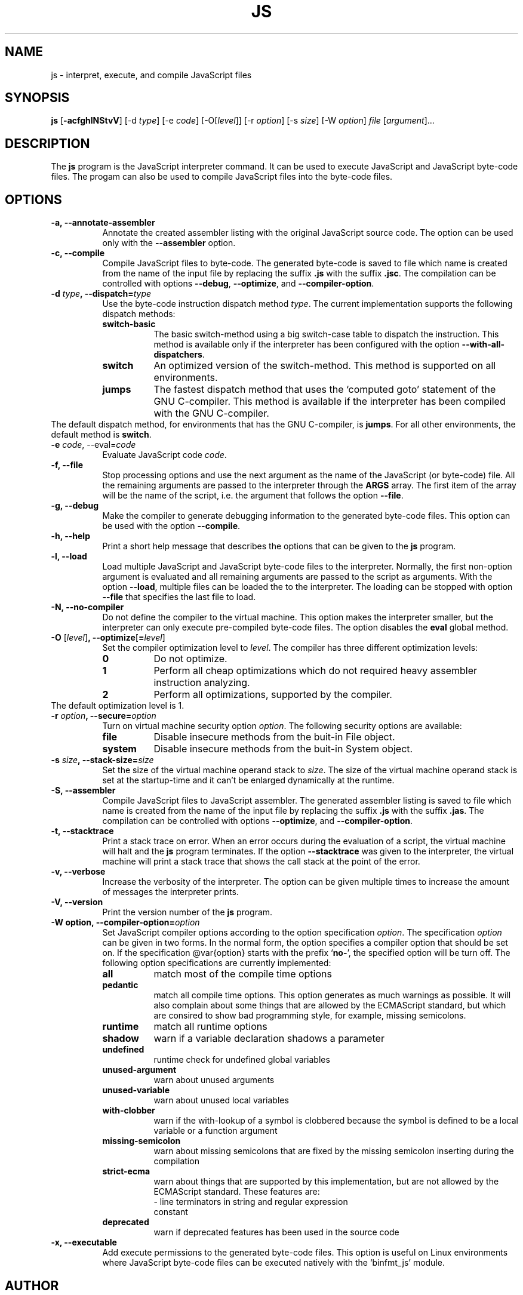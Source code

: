 .\"
.\" Manual page for the js interpreter.
.\" Copyright (c) 1998 New Generation Software (NGS) Oy
.\" Author: Markku Rossi <mtr@iki.fi>
.\"
.\" This library is free software; you can redistribute it and/or
.\" modify it under the terms of the GNU Library General Public
.\" License as published by the Free Software Foundation; either
.\" version 2 of the License, or (at your option) any later version.
.\"
.\" This library is distributed in the hope that it will be useful,
.\" but WITHOUT ANY WARRANTY; without even the implied warranty of
.\" MERCHANTABILITY or FITNESS FOR A PARTICULAR PURPOSE.  See the GNU
.\" Library General Public License for more details.
.\"
.\" You should have received a copy of the GNU Library General Public
.\" License along with this library; if not, write to the Free
.\" Software Foundation, Inc., 59 Temple Place - Suite 330, Boston,
.\" MA 02111-1307, USA
.\"
.TH JS 1 "Sep 25, 1998" "JS" "JS"

.SH NAME
js \- interpret, execute, and compile JavaScript files

.SH SYNOPSIS
.B js
[\f3\-acfghlNStvV\f1]
[\f1\-d \f2type\f1]
[\f1\-e \f2code\f1]
[\f1\-O\f1[\f2level\f1]]
[\f1\-r \f2option\f1]
[\f1\-s \f2size\f1]
[\f1\-W \f2option\f1]
\f2file\f1 [\f2argument\f1]...

.SH DESCRIPTION

The \f3js\f1 program is the JavaScript interpreter command.  It can be
used to execute JavaScript and JavaScript byte-code files.  The progam
can also be used to compile JavaScript files into the byte-code files.

.SH OPTIONS

.TP 8
.B \-a, \-\-annotate\-assembler
Annotate the created assembler listing with the original JavaScript
source code.  The option can be used only with the \f3\-\-assembler\f1
option.
.TP 8
.B \-c, \-\-compile
Compile JavaScript files to byte\-code.  The generated byte\-code is
saved to file which name is created from the name of the input file by
replacing the suffix \f3.js\f1 with the suffix \f3.jsc\f1.  The
compilation can be controlled with options \f3\-\-debug\f1,
\f3\-\-optimize\f1, and \f3\-\-compiler-option\f1.
.TP 8
.B \-d \f2type\f3, \-\-dispatch=\f2type\f3
Use the byte-code instruction dispatch method \f2type\f1.  The current
implementation supports the following dispatch methods:
.RS 8
.TP 8
.B switch\-basic
The basic switch-method using a big switch-case table to dispatch the
instruction.  This method is available only if the interpreter has been
configured with the option \f3\-\-with\-all\-dispatchers\f1.
.TP 8
.B switch
An optimized version of the switch\-method.  This method is supported on
all environments.
.TP
.B jumps
The fastest dispatch method that uses the `computed goto' statement of
the GNU C\-compiler.  This method is available if the interpreter has
been compiled with the GNU C\-compiler.
.RE
The default dispatch method, for environments that has the GNU
C-compiler, is \f3jumps\f1.  For all other environments, the default
method is \f3switch\f1.
.TP
.B \-e \f2code\f1, \-\-eval=\f2code\f3
Evaluate JavaScript code \f2code\f1.
.TP
.B \-f, \-\-file
Stop processing options and use the next argument as the name of the
JavaScript (or byte\-code) file.  All the remaining arguments are
passed to the interpreter through the \f3ARGS\f1 array.  The first
item of the array will be the name of the script, i.e. the argument
that follows the option \f3\-\-file\f1.
.TP
.B \-g, \-\-debug
Make the compiler to generate debugging information to the generated
byte\-code files.  This option can be used with the option
\f3\-\-compile\f1.
.TP
.B \-h, \-\-help
Print a short help message that describes the options that can be given
to the \f3js\f1 program.
.TP
.B \-l, \-\-load
Load multiple JavaScript and JavaScript byte\-code files to the
interpreter.  Normally, the first non\-option argument is evaluated
and all remaining arguments are passed to the script as arguments.
With the option \f3\-\-load\f1, multiple files can be loaded the to
the interpreter.  The loading can be stopped with option
\f3\-\-file\f1 that specifies the last file to load.
.TP
.B \-N, \-\-no\-compiler
Do not define the compiler to the virtual machine.  This option makes
the interpreter smaller, but the interpreter can only execute
pre\-compiled byte\-code files.  The option disables the \f3eval\f1
global method.
.TP
.B \-O \f1[\f2level\f1]\f3, \-\-optimize\f1[\f3=\f2level\f1]\f3
Set the compiler optimization level to \f2level\f1.  The compiler has
three different optimization levels:
.RS 8
.TP 8
.B 0
Do not optimize.
.TP 8
.B 1
Perform all cheap optimizations which do not required heavy assembler
instruction analyzing.
.TP 8
.B 2
Perform all optimizations, supported by the compiler.
.RE
The default optimization level is 1.
.TP
.B \-r \f2option\f3, \-\-secure=\f2option\f3
Turn on virtual machine security option \f2option\f1.  The following
security options are available:
.RS 8
.TP 8
.B file
Disable insecure methods from the buit-in File object.
.TP 8
.B system
Disable insecure methods from the buit-in System object.
.RE
.TP
.B \-s \f2size\f3, \-\-stack\-size=\f2size\f3
Set the size of the virtual machine operand stack to \f2size\f1.  The
size of the virtual machine operand stack is set at the startup\-time
and it can't be enlarged dynamically at the runtime.
.TP
.B \-S, \-\-assembler
Compile JavaScript files to JavaScript assembler.  The generated
assembler listing is saved to file which name is created from the name
of the input file by replacing the suffix \f3.js\f1 with the suffix
\f3.jas\f1.  The compilation can be controlled with options
\f3\-\-optimize\f1, and \f3\-\-compiler\-option\f1.
.TP
.B \-t, \-\-stacktrace
Print a stack trace on error.  When an error occurs during the
evaluation of a script, the virtual machine will halt and the \f3js\f1
program terminates.  If the option \f3\-\-stacktrace\f1 was given to
the interpreter, the virtual machine will print a stack trace that
shows the call stack at the point of the error.
.TP
.B \-v, \-\-verbose
Increase the verbosity of the interpreter.  The option can be given
multiple times to increase the amount of messages the interpreter
prints.
.TP
.B \-V, \-\-version
Print the version number of the \f3js\f1 program.
.TP
.B \-W \f3option\f3, \-\-compiler\-option=\f2option\f3
Set JavaScript compiler options according to the option specification
\f2option\f1.  The specification \f2option\f1 can be given in two
forms.  In the normal form, the option specifies a compiler option
that should be set on.  If the specification @var{option} starts with
the prefix `\f3no-\f1', the specified option will be turn off.  The
following option specifications are currently implemented:
.RS 8
.TP 8
.B all
match most of the compile time options
.TP 8
.B pedantic
match all compile time options.  This option generates as much warnings
as possible.  It will also complain about some things that are allowed
by the ECMAScript standard, but which are consired to show bad
programming style, for example, missing semicolons.
.TP 8
.B runtime
match all runtime options
.TP 8
.B shadow
warn if a variable declaration shadows a parameter
.TP 8
.B undefined
runtime check for undefined global variables
.TP 8
.B unused\-argument
warn about unused arguments
.TP 8
.B unused-variable
warn about unused local variables
.TP 8
.B with\-clobber
warn if the with\-lookup of a symbol is clobbered because the symbol is
defined to be a local variable or a function argument
.TP 8
.B missing\-semicolon
warn about missing semicolons that are fixed by the missing semicolon
inserting during the compilation
.TP 8
.B strict\-ecma
warn about things that are supported by this implementation, but are not
allowed by the ECMAScript standard.  These features are:
.RS 8
.TP 2
\- line terminators in string and regular expression constant
.RE
.TP 8
.B deprecated
warn if deprecated features has been used in the source code
.RE
.TP 8
.B \-x, \-\-executable
Add execute permissions to the generated byte-code files.  This option
is useful on Linux environments where JavaScript byte-code files can be
executed natively with the `binfmt_js' module.

.SH AUTHOR
Markku Rossi <mtr@ngs.fi>

NGS JavaScript WWW home page: <http://www.ngs.fi/js/>

.SH SEE ALSO
jsdas(1)
